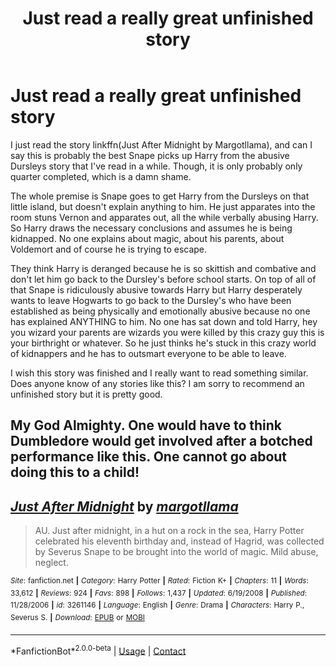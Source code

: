 #+TITLE: Just read a really great unfinished story

* Just read a really great unfinished story
:PROPERTIES:
:Author: NembeHeadTilt
:Score: 0
:DateUnix: 1600042518.0
:DateShort: 2020-Sep-14
:FlairText: Request
:END:
I just read the story linkffn(Just After Midnight by Margotllama), and can I say this is probably the best Snape picks up Harry from the abusive Dursleys story that I've read in a while. Though, it is only probably only quarter completed, which is a damn shame.

The whole premise is Snape goes to get Harry from the Dursleys on that little island, but doesn't explain anything to him. He just apparates into the room stuns Vernon and apparates out, all the while verbally abusing Harry. So Harry draws the necessary conclusions and assumes he is being kidnapped. No one explains about magic, about his parents, about Voldemort and of course he is trying to escape.

They think Harry is deranged because he is so skittish and combative and don't let him go back to the Dursley's before school starts. On top of all of that Snape is ridiculously abusive towards Harry but Harry desperately wants to leave Hogwarts to go back to the Dursley's who have been established as being physically and emotionally abusive because no one has explained ANYTHING to him. No one has sat down and told Harry, hey you wizard your parents are wizards you were killed by this crazy guy this is your birthright or whatever. So he just thinks he's stuck in this crazy world of kidnappers and he has to outsmart everyone to be able to leave.

I wish this story was finished and I really want to read something similar. Does anyone know of any stories like this? I am sorry to recommend an unfinished story but it is pretty good.


** My God Almighty. One would have to think Dumbledore would get involved after a botched performance like this. One cannot go about doing this to a child!
:PROPERTIES:
:Author: CDLegal56
:Score: 2
:DateUnix: 1600045078.0
:DateShort: 2020-Sep-14
:END:


** [[https://www.fanfiction.net/s/3261146/1/][*/Just After Midnight/*]] by [[https://www.fanfiction.net/u/986308/margotllama][/margotllama/]]

#+begin_quote
  AU. Just after midnight, in a hut on a rock in the sea, Harry Potter celebrated his eleventh birthday and, instead of Hagrid, was collected by Severus Snape to be brought into the world of magic. Mild abuse, neglect.
#+end_quote

^{/Site/:} ^{fanfiction.net} ^{*|*} ^{/Category/:} ^{Harry} ^{Potter} ^{*|*} ^{/Rated/:} ^{Fiction} ^{K+} ^{*|*} ^{/Chapters/:} ^{11} ^{*|*} ^{/Words/:} ^{33,612} ^{*|*} ^{/Reviews/:} ^{924} ^{*|*} ^{/Favs/:} ^{898} ^{*|*} ^{/Follows/:} ^{1,437} ^{*|*} ^{/Updated/:} ^{6/19/2008} ^{*|*} ^{/Published/:} ^{11/28/2006} ^{*|*} ^{/id/:} ^{3261146} ^{*|*} ^{/Language/:} ^{English} ^{*|*} ^{/Genre/:} ^{Drama} ^{*|*} ^{/Characters/:} ^{Harry} ^{P.,} ^{Severus} ^{S.} ^{*|*} ^{/Download/:} ^{[[http://www.ff2ebook.com/old/ffn-bot/index.php?id=3261146&source=ff&filetype=epub][EPUB]]} ^{or} ^{[[http://www.ff2ebook.com/old/ffn-bot/index.php?id=3261146&source=ff&filetype=mobi][MOBI]]}

--------------

*FanfictionBot*^{2.0.0-beta} | [[https://github.com/FanfictionBot/reddit-ffn-bot/wiki/Usage][Usage]] | [[https://www.reddit.com/message/compose?to=tusing][Contact]]
:PROPERTIES:
:Author: FanfictionBot
:Score: 1
:DateUnix: 1600042544.0
:DateShort: 2020-Sep-14
:END:
